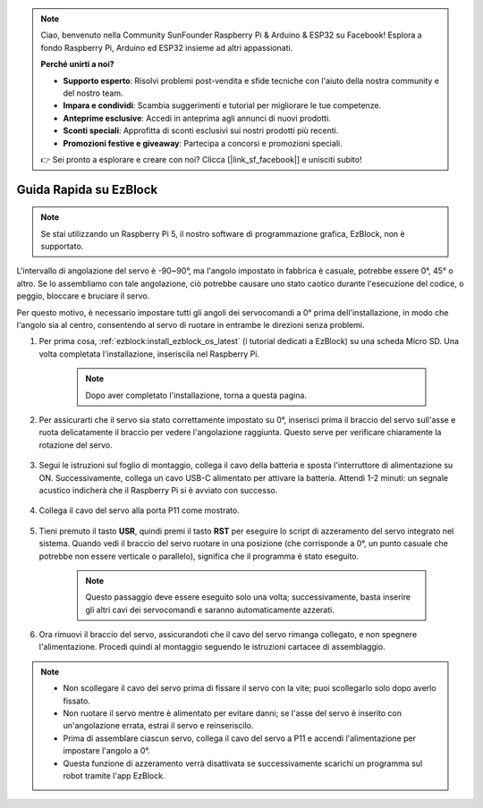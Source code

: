 .. note:: 

    Ciao, benvenuto nella Community SunFounder Raspberry Pi & Arduino & ESP32 su Facebook! Esplora a fondo Raspberry Pi, Arduino ed ESP32 insieme ad altri appassionati.

    **Perché unirti a noi?**

    - **Supporto esperto**: Risolvi problemi post-vendita e sfide tecniche con l'aiuto della nostra community e del nostro team.
    - **Impara e condividi**: Scambia suggerimenti e tutorial per migliorare le tue competenze.
    - **Anteprime esclusive**: Accedi in anteprima agli annunci di nuovi prodotti.
    - **Sconti speciali**: Approfitta di sconti esclusivi sui nostri prodotti più recenti.
    - **Promozioni festive e giveaway**: Partecipa a concorsi e promozioni speciali.

    👉 Sei pronto a esplorare e creare con noi? Clicca [|link_sf_facebook|] e unisciti subito!

.. _ezb_servo_adjust:

Guida Rapida su EzBlock
===========================

.. note::

    Se stai utilizzando un Raspberry Pi 5, il nostro software di programmazione grafica, EzBlock, non è supportato.

L'intervallo di angolazione del servo è -90~90°, ma l'angolo impostato in fabbrica è casuale, potrebbe essere 0°, 45° o altro. Se lo assembliamo con tale angolazione, ciò potrebbe causare uno stato caotico durante l'esecuzione del codice, o peggio, bloccare e bruciare il servo.

Per questo motivo, è necessario impostare tutti gli angoli dei servocomandi a 0° prima dell'installazione, in modo che l'angolo sia al centro, consentendo al servo di ruotare in entrambe le direzioni senza problemi.

#. Per prima cosa, :ref:`ezblock:install_ezblock_os_latest` (i tutorial dedicati a EzBlock) su una scheda Micro SD. Una volta completata l'installazione, inseriscila nel Raspberry Pi.

    .. note::
        Dopo aver completato l'installazione, torna a questa pagina.

    .. image:: img/insert_sd_card.png
        :width: 500
        :align: center

#. Per assicurarti che il servo sia stato correttamente impostato su 0°, inserisci prima il braccio del servo sull'asse e ruota delicatamente il braccio per vedere l'angolazione raggiunta. Questo serve per verificare chiaramente la rotazione del servo.

    .. image:: img/servo_arm.png

#. Segui le istruzioni sul foglio di montaggio, collega il cavo della batteria e sposta l'interruttore di alimentazione su ON. Successivamente, collega un cavo USB-C alimentato per attivare la batteria. Attendi 1-2 minuti: un segnale acustico indicherà che il Raspberry Pi si è avviato con successo.

    .. image:: img/Z_BTR.JPG
        :width: 800
        :align: center

#. Collega il cavo del servo alla porta P11 come mostrato.

    .. image:: img/Z_P11.JPG

#. Tieni premuto il tasto **USR**, quindi premi il tasto **RST** per eseguire lo script di azzeramento del servo integrato nel sistema. Quando vedi il braccio del servo ruotare in una posizione (che corrisponde a 0°, un punto casuale che potrebbe non essere verticale o parallelo), significa che il programma è stato eseguito.

    .. note::

        Questo passaggio deve essere eseguito solo una volta; successivamente, basta inserire gli altri cavi dei servocomandi e saranno automaticamente azzerati.

    .. image:: img/Z_P11_BT.png
        :width: 400
        :align: center
    
#. Ora rimuovi il braccio del servo, assicurandoti che il cavo del servo rimanga collegato, e non spegnere l'alimentazione. Procedi quindi al montaggio seguendo le istruzioni cartacee di assemblaggio.

.. note::

    * Non scollegare il cavo del servo prima di fissare il servo con la vite; puoi scollegarlo solo dopo averlo fissato.
    * Non ruotare il servo mentre è alimentato per evitare danni; se l'asse del servo è inserito con un'angolazione errata, estrai il servo e reinseriscilo.
    * Prima di assemblare ciascun servo, collega il cavo del servo a P11 e accendi l'alimentazione per impostare l'angolo a 0°.
    * Questa funzione di azzeramento verrà disattivata se successivamente scarichi un programma sul robot tramite l'app EzBlock.
